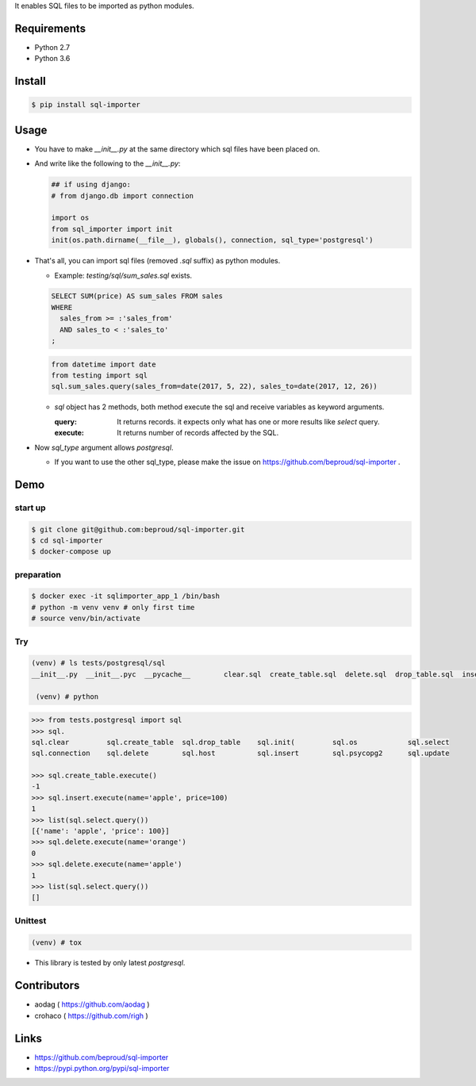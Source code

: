 It enables SQL files to be imported as python modules.

.. image:: https://circleci.com/gh/beproud/sql-importer.svg?style=svg
    :target: https://circleci.com/gh/beproud/sql-importer

Requirements
============
- Python 2.7
- Python 3.6

Install
=======

.. code:: bash

  $ pip install sql-importer

Usage
=====
- You have to make `__init__.py` at the same directory which sql files have been placed on.
- And write like the following to the `__init__.py`:

  .. code:: python

     ## if using django:
     # from django.db import connection

     import os
     from sql_importer import init
     init(os.path.dirname(__file__), globals(), connection, sql_type='postgresql')

- That's all, you can import sql files (removed `.sql` suffix) as python modules.

  - Example: `testing/sql/sum_sales.sql` exists.

  .. code:: SQL

    SELECT SUM(price) AS sum_sales FROM sales
    WHERE
      sales_from >= :'sales_from'
      AND sales_to < :'sales_to'
    ;

  .. code:: python

    from datetime import date
    from testing import sql
    sql.sum_sales.query(sales_from=date(2017, 5, 22), sales_to=date(2017, 12, 26))

  - `sql` object has 2 methods, both method execute the sql and receive variables as keyword arguments.

    :query: It returns records. it expects only what has one or more results like `select` query.
    :execute: It returns number of records affected by the SQL.

- Now `sql_type` argument allows `postgresql`.

  - If you want to use the other sql_type, please make the issue on https://github.com/beproud/sql-importer .

Demo
====

start up
--------

.. code:: bash

  $ git clone git@github.com:beproud/sql-importer.git
  $ cd sql-importer
  $ docker-compose up


preparation
-----------

.. code:: bash

  $ docker exec -it sqlimporter_app_1 /bin/bash
  # python -m venv venv # only first time
  # source venv/bin/activate

Try
---

.. code:: bash

  (venv) # ls tests/postgresql/sql
  __init__.py  __init__.pyc  __pycache__	clear.sql  create_table.sql  delete.sql  drop_table.sql  insert.sql  select.sql  update.sql

   (venv) # python

.. code:: python

  >>> from tests.postgresql import sql
  >>> sql.
  sql.clear         sql.create_table  sql.drop_table    sql.init(         sql.os            sql.select
  sql.connection    sql.delete        sql.host          sql.insert        sql.psycopg2      sql.update

  >>> sql.create_table.execute()
  -1
  >>> sql.insert.execute(name='apple', price=100)
  1
  >>> list(sql.select.query())
  [{'name': 'apple', 'price': 100}]
  >>> sql.delete.execute(name='orange')
  0
  >>> sql.delete.execute(name='apple')
  1
  >>> list(sql.select.query())
  []

Unittest
--------

.. code:: bash

  (venv) # tox


- This library is tested by only latest `postgresql`.

Contributors
============
- aodag ( https://github.com/aodag )
- crohaco ( https://github.com/righ )

Links
=====
- https://github.com/beproud/sql-importer
- https://pypi.python.org/pypi/sql-importer
